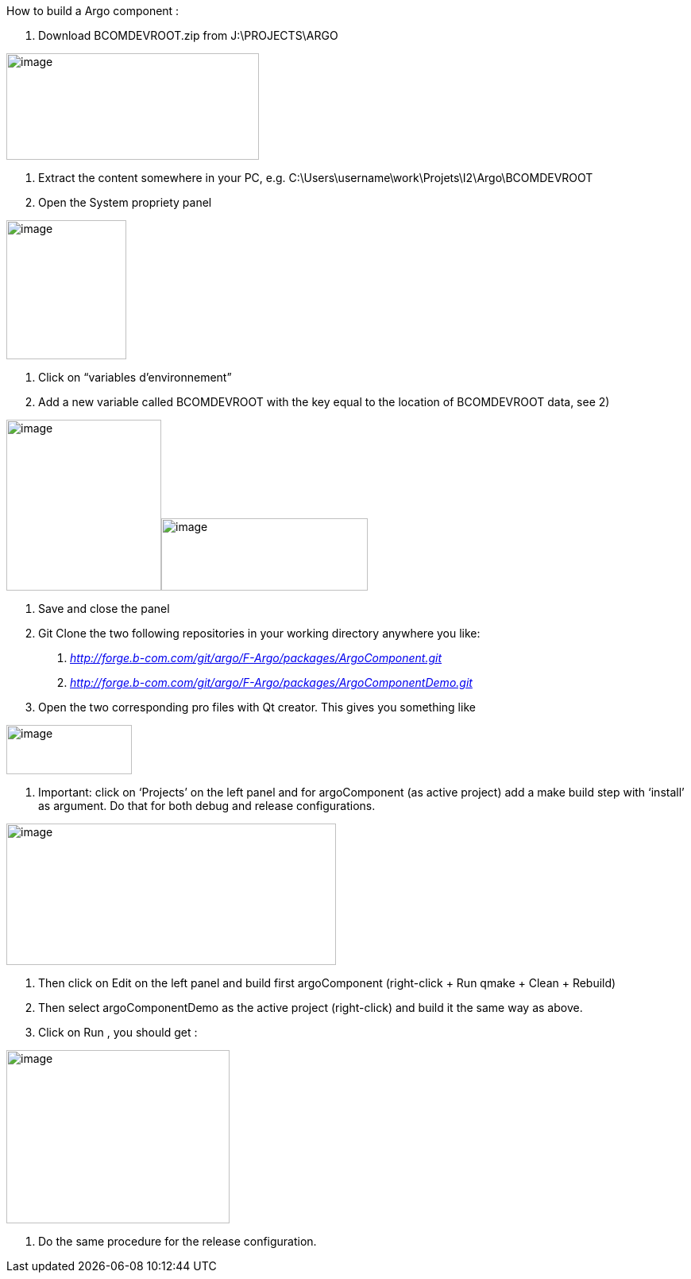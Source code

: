 How to build a Argo component :

1.  Download BCOMDEVROOT.zip from J:\PROJECTS\ARGO

image:media/image1.png[image,width=318,height=134]

1.  Extract the content somewhere in your PC, e.g.
C:\Users\username\work\Projets\I2\Argo\BCOMDEVROOT
2.  Open the System propriety panel

image:media/image2.png[image,width=151,height=175]

1.  Click on “variables d’environnement”
2.  Add a new variable called BCOMDEVROOT with the key equal to the
location of BCOMDEVROOT data, see 2)

image:media/image3.png[image,width=195,height=215]image:media/image4.png[image,width=260,height=91]

1.  Save and close the panel
2.  Git Clone the two following repositories in your working directory
anywhere you like:
a.  http://forge.b-com.com/git/argo/F-Argo/packages/ArgoComponent.git[_http://forge.b-com.com/git/argo/F-Argo/packages/ArgoComponent.git_]
b.  http://forge.b-com.com/git/argo/F-Argo/packages/ArgoComponentDemo.git[_http://forge.b-com.com/git/argo/F-Argo/packages/ArgoComponentDemo.git_]
3.  Open the two corresponding pro files with Qt creator. This gives you
something like

image:media/image5.png[image,width=158,height=62]

1.  Important: click on ‘Projects’ on the left panel and for
argoComponent (as active project) add a make build step with ‘install’
as argument. Do that for both debug and release configurations.

image:media/image6.png[image,width=415,height=178]

1.  Then click on Edit on the left panel and build first argoComponent
(right-click + Run qmake + Clean + Rebuild)
2.  Then select argoComponentDemo as the active project (right-click)
and build it the same way as above.
3.  Click on Run , you should get :


image:media/image7.png[image,width=281,height=218]

1.  Do the same procedure for the release configuration.
